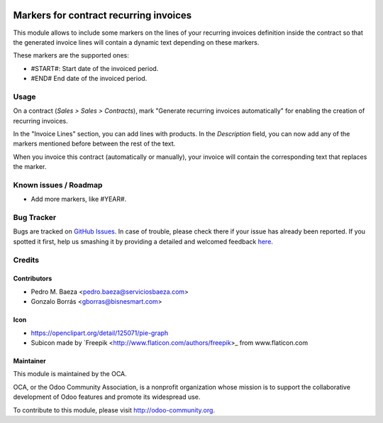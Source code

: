 .. image:: https://img.shields.io/badge/licence-AGPL--3-blue.svg
   :target: http://www.gnu.org/licenses/agpl-3.0-standalone.html
   :alt: License: AGPL-3

=======================================
Markers for contract recurring invoices
=======================================

This module allows to include some markers on the lines of your recurring
invoices definition inside the contract so that the generated invoice lines
will contain a dynamic text depending on these markers.

These markers are the supported ones:

* #START#: Start date of the invoiced period.
* #END# End date of the invoiced period.

Usage
=====

On a contract (*Sales > Sales > Contracts*), mark "Generate recurring invoices
automatically" for enabling the creation of recurring invoices.

In the "Invoice Lines" section, you can add lines with products. In the
*Description* field, you can now add any of the markers mentioned before
between the rest of the text.

When you invoice this contract (automatically or manually), your invoice
will contain the corresponding text that replaces the marker.

.. image:: https://odoo-community.org/website/image/ir.attachment/5784_f2813bd/datas
   :alt: Try me on Runbot
   :target: https://runbot.odoo-community.org/runbot/110/8.0

Known issues / Roadmap
======================

* Add more markers, like #YEAR#.

Bug Tracker
===========

Bugs are tracked on `GitHub Issues <https://github.com/OCA/
contract/issues>`_.
In case of trouble, please check there if your issue has already been reported.
If you spotted it first, help us smashing it by providing a detailed and welcomed feedback `here <https://github.com/OCA/
contract/issues/new?body=module:%20
contract_recurring_invoicing_markers%0Aversion:%20
8.0%0A%0A**Steps%20to%20reproduce**%0A-%20...%0A%0A**Current%20behavior**%0A%0A**Expected%20behavior**>`_.

Credits
=======

Contributors
------------

* Pedro M. Baeza <pedro.baeza@serviciosbaeza.com>
* Gonzalo Borrás <gborras@bisnesmart.com>

Icon
----

* https://openclipart.org/detail/125071/pie-graph
* Subicon made by `Freepik <http://www.flaticon.com/authors/freepik>_ from
  www.flaticon.com

Maintainer
----------

.. image:: https://odoo-community.org/logo.png
   :alt: Odoo Community Association
   :target: https://odoo-community.org

This module is maintained by the OCA.

OCA, or the Odoo Community Association, is a nonprofit organization whose
mission is to support the collaborative development of Odoo features and
promote its widespread use.

To contribute to this module, please visit http://odoo-community.org.
